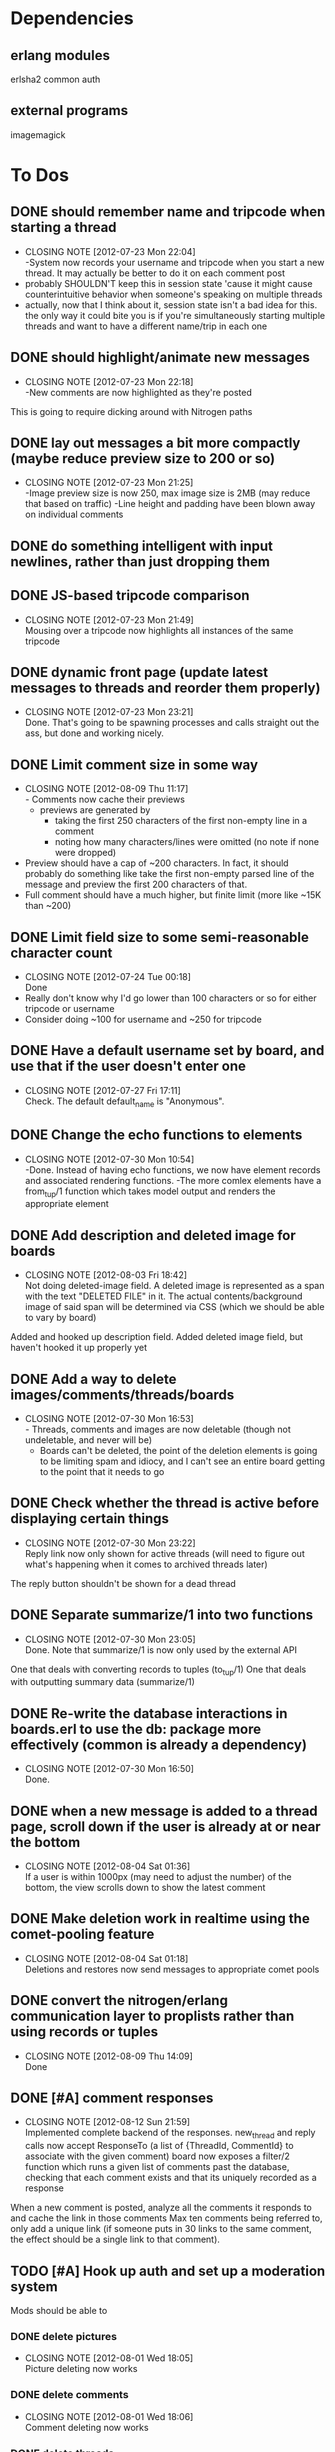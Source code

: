 
* Dependencies
** erlang modules
   erlsha2 common auth
** external programs
   imagemagick

* To Dos
** DONE should remember name and tripcode when starting a thread
   CLOSED: [2012-07-23 Mon 22:03]
   - CLOSING NOTE [2012-07-23 Mon 22:04] \\
     -System now records your username and tripcode when you start a new thread. 
     It may actually be better to do it on each comment post
   - probably SHOULDN'T keep this in session state 'cause it might cause
     counterintuitive behavior when someone's speaking on multiple threads
   - actually, now that I think about it, session state isn't a bad idea for this.
     the only way it could bite you is if you're simultaneously starting multiple threads
     and want to have a different name/trip in each one
** DONE should highlight/animate new messages
   CLOSED: [2012-07-23 Mon 22:17]
   - CLOSING NOTE [2012-07-23 Mon 22:18] \\
     -New comments are now highlighted as they're posted
   This is going to require dicking around with Nitrogen paths
** DONE lay out messages a bit more compactly (maybe reduce preview size to 200 or so)
   CLOSED: [2012-07-23 Mon 21:24]
   - CLOSING NOTE [2012-07-23 Mon 21:25] \\
     -Image preview size is now 250, max image size is 2MB (may reduce that based on traffic)
     -Line height and padding have been blown away on individual comments
** DONE do something intelligent with input newlines, rather than just dropping them
   CLOSED: [2012-07-23 Mon 17:54]
** DONE JS-based tripcode comparison
   CLOSED: [2012-07-23 Mon 21:48]
   - CLOSING NOTE [2012-07-23 Mon 21:49] \\
     Mousing over a tripcode now highlights all instances of the same tripcode
** DONE dynamic front page (update latest messages to threads and reorder them properly)
   CLOSED: [2012-07-23 Mon 23:21]
   - CLOSING NOTE [2012-07-23 Mon 23:21] \\
     Done. That's going to be spawning processes and calls straight out the ass, but done and working nicely.
  
** DONE Limit comment size in some way
   CLOSED: [2012-08-09 Thu 11:15]
   - CLOSING NOTE [2012-08-09 Thu 11:17] \\
     - Comments now cache their previews 
     - previews are generated by 
        - taking the first 250 characters of the first non-empty line in a comment
        - noting how many characters/lines were omitted (no note if none were dropped)
   - Preview should have a cap of ~200 characters. In fact, it should probably
     do something like take the first non-empty parsed line of the message and preview the
     first 200 characters of that.
   - Full comment should have a much higher, but finite limit (more like ~15K than ~200)
** DONE Limit field size to some semi-reasonable character count
   CLOSED: [2012-07-24 Tue 00:18]
   - CLOSING NOTE [2012-07-24 Tue 00:18] \\
     Done
   - Really don't know why I'd go lower than 100 characters or so for either tripcode or username
   - Consider doing ~100 for username and ~250 for tripcode
** DONE Have a default username set by board, and use that if the user doesn't enter one
   CLOSED: [2012-07-27 Fri 17:10]
   - CLOSING NOTE [2012-07-27 Fri 17:11] \\
     Check. The default default_name is "Anonymous".
** DONE Change the echo functions to elements
   CLOSED: [2012-07-30 Mon 10:53]
   - CLOSING NOTE [2012-07-30 Mon 10:54] \\
     -Done. Instead of having echo functions, we now have element records and associated rendering functions.
     -The more comlex elements have a from_tup/1 function which takes model output and renders the appropriate element
** DONE Add description and deleted image for boards
   CLOSED: [2012-08-03 Fri 18:41]
   - CLOSING NOTE [2012-08-03 Fri 18:42] \\
     Not doing deleted-image field.
     A deleted image is represented as a span with the text "DELETED FILE" in it. 
     The actual contents/background image of said span will be determined via CSS (which we should be able to vary by board)
   Added and hooked up description field.
   Added deleted image field, but haven't hooked it up properly yet
** DONE Add a way to delete images/comments/threads/boards
   CLOSED: [2012-07-30 Mon 16:51]
   - CLOSING NOTE [2012-07-30 Mon 16:53] \\
     - Threads, comments and images are now deletable (though not undeletable, and never will be)
     - Boards can't be deleted, the point of the deletion elements is going to be limiting spam and idiocy, and I can't see an entire board getting to the point that it needs to go
** DONE Check whether the thread is active before displaying certain things
   CLOSED: [2012-07-30 Mon 23:22]
   - CLOSING NOTE [2012-07-30 Mon 23:22] \\
     Reply link now only shown for active threads (will need to figure out what's happening when it comes to archived threads later)
   The reply button shouldn't be shown for a dead thread
** DONE Separate summarize/1 into two functions
   CLOSED: [2012-07-30 Mon 23:05]
   - CLOSING NOTE [2012-07-30 Mon 23:05] \\
     Done. Note that summarize/1 is now only used by the external API
   One that deals with converting records to tuples (to_tup/1)
   One that deals with outputting summary data (summarize/1)
** DONE Re-write the database interactions in boards.erl to use the db: package more effectively (common is already a dependency)
   CLOSED: [2012-07-30 Mon 16:50]
   - CLOSING NOTE [2012-07-30 Mon 16:50] \\
     Done.
     
** DONE when a new message is added to a thread page, scroll down if the user is already at or near the bottom
   CLOSED: [2012-08-04 Sat 01:35]
   - CLOSING NOTE [2012-08-04 Sat 01:36] \\
     If a user is within 1000px (may need to adjust the number) of the bottom, the view scrolls down to show the latest comment
** DONE Make deletion work in realtime using the comet-pooling feature
   CLOSED: [2012-08-04 Sat 01:18]
   - CLOSING NOTE [2012-08-04 Sat 01:18] \\
     Deletions and restores now send messages to appropriate comet pools
** DONE convert the nitrogen/erlang communication layer to proplists rather than using records or tuples
   CLOSED: [2012-08-09 Thu 14:09]
   - CLOSING NOTE [2012-08-09 Thu 14:09] \\
     Done

** DONE [#A] comment responses
   CLOSED: [2012-08-12 Sun 21:56]
   - CLOSING NOTE [2012-08-12 Sun 21:59] \\
     Implemented complete backend of the responses.
     new_thread and reply calls now accept ResponseTo (a list of {ThreadId, CommentId} to associate with the given comment)
     board now exposes a filter/2 function which runs a given list of comments past the database, checking that each comment exists and that its uniquely recorded as a response
   When a new comment is posted, analyze all the comments it responds to and cache the link in those comments
   Max ten comments being referred to, only add a unique link (if someone puts in 30 links to the same comment,
   the effect should be a single link to that comment).
** TODO [#A] Hook up auth and set up a moderation system
   Mods should be able to 
*** DONE delete pictures
    CLOSED: [2012-08-01 Wed 18:05]
    - CLOSING NOTE [2012-08-01 Wed 18:05] \\
      Picture deleting now works
*** DONE delete comments
    CLOSED: [2012-08-01 Wed 18:05]
    - CLOSING NOTE [2012-08-01 Wed 18:06] \\
      Comment deleting now works
*** DONE delete threads
    CLOSED: [2012-08-03 Fri 18:39]
    - CLOSING NOTE [2012-08-03 Fri 18:39] \\
      Thread deletion now works
*** DONE move threads to different boards
    CLOSED: [2012-08-06 Mon 21:05]
    - CLOSING NOTE [2012-08-06 Mon 21:05] \\
      Threads can now be properly moved between boards
    Keep in mind that you'll need to
    1. Move the thread
    2. Redirect everyone that was on the old thread
    3. Set up a temporary re-director for people that might still have stale links on screen
    Another way to solve this would be to remove the board/thread hierarchy.
    That way moving a thread over has no actual effect on any links, but the breadcrumb trail
    becomes a personal thing; we should notify people in threads that they've been transplanted.
*** DONE start new boards
    CLOSED: [2012-08-07 Tue 02:54]
    - CLOSING NOTE [2012-08-07 Tue 02:55] \\
      Admins can now start new boards, though the interface and name of the relevant module is less than stellar
*** TODO set up user levels
    There should be 3;
       1. global mods -- server owner and people they choose. These guys have mod rights everywhere.
       2. users -- people with registered accounts. They may be mods on certain boards 
	  (boards should have a list of admins; handle this through the group system?
	   Seems like what it was built for, and it has the associated primitives there already.
	   Adding a new board adds a new group too.)
	  Log their actions mercilessly.
       3. anons -- people without registered accounts. No tracking at all of these guys, though they
	  can't start communities or moderate without an account.
*** TODO set up user management frontend
    Draggable-based system to let mods organize their users in cool ways
** DONE [#A] set up registration and login system
   CLOSED: [2012-08-13 Mon 01:25]
   - CLOSING NOTE [2012-08-13 Mon 01:26] \\
     Full registration process set up. Still need to put together the automated bits for RSA_auth, but that's a separate thing
   Mods aren't the only ones that can register.
   You should set up a registration system that all users can optionally participate in.
   If you're a logged in member, you shouldn't get a tripcode field; instead, the system should
   generate a secure backend tripcode and make it stand out somehow.
   That should be ALL. The idea is that a fixed identity is a burden on the user, which they need to
   carry in order to 
      1. start a board
      2. moderate one or more boards
   
*** DONE login page
    CLOSED: [2012-08-01 Wed 08:25]
    - CLOSING NOTE [2012-08-01 Wed 08:25] \\
      Login page has been created.
*** DONE register page
    CLOSED: [2012-08-01 Wed 08:27]
    - CLOSING NOTE [2012-08-01 Wed 08:27] \\
      Minimal register page done.
      We don't even have a captcha.
    Make it minimal; remember, registering is a bad thing. 
    You only really need to endure it if you want to start your own board, or if you want to be added as a mod somewhere.
    
*** DONE login/logout link somewhere on existing page
    CLOSED: [2012-08-01 Wed 12:00]
    - CLOSING NOTE [2012-08-01 Wed 12:00] \\
      Added appropriate, contextually displayed links to the comment_form
    I'm thinking set up the posting form as a toolbar, and add this to that
*** DONE set up RSA-key login system, see how it works and what components it needs
    CLOSED: [2012-08-13 Mon 01:25]
    - CLOSING NOTE [2012-08-13 Mon 01:25] \\
      After much blood, sweat and tears, it's done.
** TODO [#B] Comment markup components
*** TODO Link to comment
    These should be gathered up and used as response links.
    See "comment responses" task for details on requirements.
*** TODO Quote things
    Actually, pretty much the whole markdown system could stand to be incorporated.
** TODO [#B] Spoiler/NSFW image tags
** TODO [#B] Stickied threads
*** TODO Make threads stickiable
*** TODO Allow moderators to sticky threads
** TODO [#B] Change some of the event functions into actions
** TODO [#B] Create custom form element/behavior to avoid the event finangling with the default nitrogen upload
** TODO [#B] Add board-specific CSS option
** TODO [#B] protect threads in some pre-emptive way. Not sure how yet, so no-op this one for now
       - force captcha?
       - force login?
       - force posting delay?
   ^-That all sounds annoying as fuck, and doesn't seem likely to deter people.
       - admin only? (kind of defeats the purpose, though having separate admin-only threads sounds ok.
	 maybe even limiting the admin board to administrators?)
       - temporary posting locks?
       - ip-based bans/redirects?
